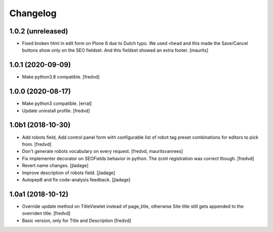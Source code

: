 Changelog
=========


1.0.2 (unreleased)
------------------

- Fixed broken html in edit form on Plone 6 due to Dutch typo.
  We used ``<head`` and this made the Save/Cancel buttons show only on the SEO fieldset.
  And this fieldset showed an extra footer.
  [maurits]


1.0.1 (2020-09-09)
------------------

- Make python3.8 compatible. [fredvd]


1.0.0 (2020-08-17)
------------------

- Make python3 compatible. [erral]

- Update uninstall profile. [fredvd]


1.0b1 (2018-10-30)
------------------

- Add robots field, Add control panel form with configurable list of robot tag preset combinations for editors to pick from. [fredvd]

- Don't generate robots vocabulary on every request. [fredvd, mauritsvanrees]

- Fix implementer decorator on SEOFields behavior in python. The zcml registration was correct though. [fredvd]

- Revert name changes.  [jladage]

- Improve description of robots field.  [jladage]

- Autopep8 and fix code-analysis feedback.  [jladage]


1.0a1 (2018-10-12)
------------------

- Override update method on TitleViewlet instead of page_title, otherwise Site title still gets
  appended to the overriden title.
  [fredvd]

- Basic version, only for Title and Description
  [fredvd]
